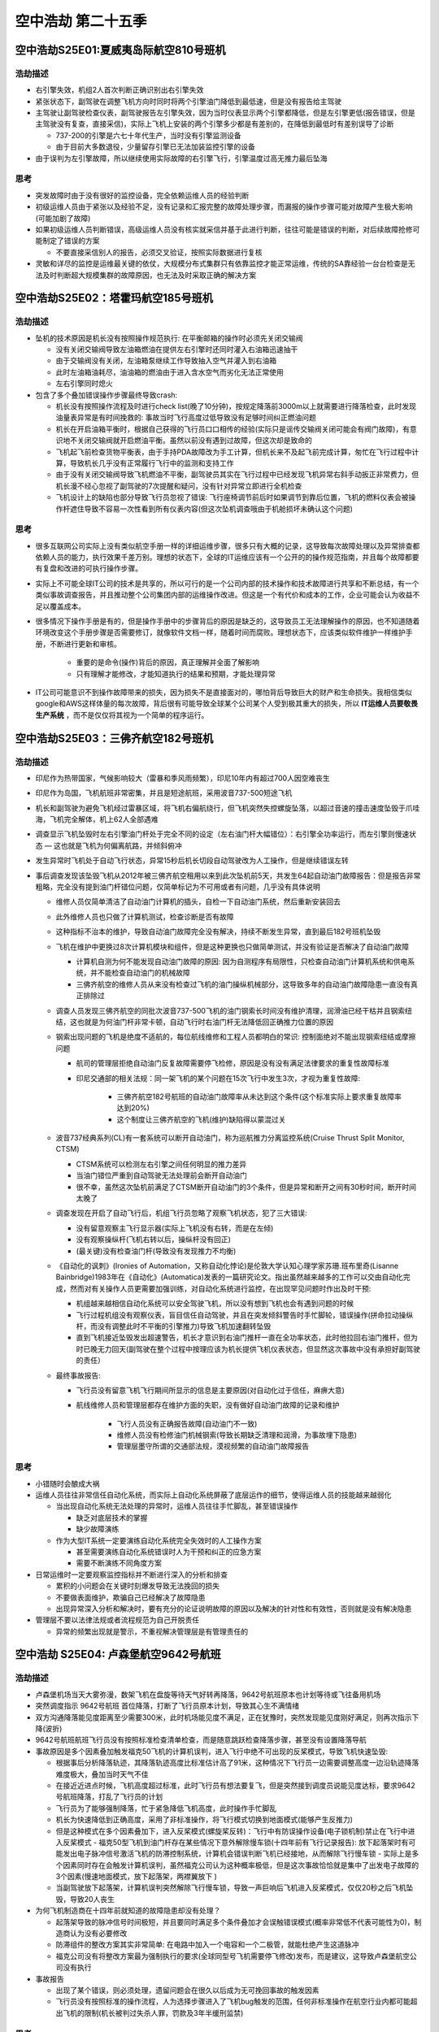 .. _mayday_season_25:

==============================
空中浩劫 第二十五季
==============================

空中浩劫S25E01:夏威夷岛际航空810号班机
========================================

浩劫描述
---------

- 右引擎失效，机组2人首次判断正确识别出右引擎失效
- 紧张状态下，副驾驶在调整飞机方向时同时将两个引擎油门降低到最低速，但是没有报告给主驾驶
- 主驾驶让副驾驶检查仪表，副驾驶报告左引擎失效，因为当时仪表显示两个引擎都降低，但是左引擎更低(报告错误，但是主驾驶没有复查，直接采信)，实际上飞机上安装的两个引擎多少都是有差别的，在降低到最低时有差别误导了诊断

  - 737-200的引擎是六七十年代生产，当时没有引擎监测设备
  - 由于目前大多数退役，少量留存引擎已无法加装监控引擎的设备

- 由于误判为左引擎故障，所以继续使用实际故障的右引擎飞行，引擎温度过高无推力最后坠海

思考
------

- 突发故障时由于没有很好的监控设备，完全依赖运维人员的经验判断
- 初级运维人员由于紧张以及经验不足，没有记录和汇报完整的故障处理步骤，而漏报的操作步骤可能对故障产生极大影响(可能加剧了故障)
- 如果初级运维人员判断错误，高级运维人员没有核实就采信并基于此进行判断，往往可能是错误的判断，对后续故障抢修可能制定了错误的方案

  - 不要直接采信别人的报告，必须交叉验证，按照实际数据进行复核

- 灵敏和详尽的监控是运维最关键的依仗，大规模分布式集群只有依靠监控才能正常运维，传统的SA靠经验一台台检查是无法及时判断超大规模集群的故障原因，也无法及时采取正确的解决方案


空中浩劫S25E02：塔霍玛航空185号班机
=======================================

浩劫描述
----------

- 坠机的技术原因是机长没有按照操作规范执行: 在平衡邮箱的操作时必须先关闭交输阀

  - 没有关闭交输阀导致左油箱燃油在提供左右引擎时还同时灌入右油箱迅速抽干
  - 由于交输阀没有关闭，左油箱泵继续工作导致抽入空气并灌入到右油箱
  - 此时左油箱油耗尽，油油箱的燃油由于进入含水空气而劣化无法正常使用
  - 左右引擎同时熄火

- 包含了多个叠加错误操作步骤最终导致crash:

  - 机长没有按照操作流程及时进行check list(晚了10分钟)，按规定降落前3000m以上就需要进行降落检查，此时发现油量表异常是有时间挽救的: 事故当时飞行高度过低导致没有足够时间纠正燃油问题
  - 机长在开启油箱平衡时，根据自己获得的飞行员口口相传的经验(实际只是谣传交输阀关闭可能会有阀门故障)，有意识地不关闭交输阀就开启燃油平衡。虽然以前没有遇到过故障，但这次却是致命的
  - 飞机起飞前检查货物平衡表，由于手持PDA故障改为手工计算，但机长来不及起飞前完成计算，匆忙在飞行过程中计算，导致机长几乎没有正常履行飞行中的监测和支持工作
  - 由于没有关闭交输阀导致飞机燃油不平衡，副驾驶员其实在飞行过程中已经发现飞机异常右斜手动扳正非常费力，但机长漫不经心忽视了副驾驶的7次提醒和疑问，没有针对异常立即进行全机检查
  - 飞机设计上的缺陷也部分导致飞行员忽视了错误: 飞行座椅调节前后时如果调节到靠后位置，飞机的燃料仪表会被操作杆遮住导致不容易一次性看到所有仪表内容(但这次坠机调查哦由于机舱损坏未确认这个问题)

思考
-------

- 很多互联网公司实际上没有类似航空手册一样的详细运维步骤，很多只有大概的记录，这导致每次故障处理以及异常排查都依赖人员的能力，执行效果千差万别。理想的状态下，全球的IT运维应该有一个公开的的操作规范指南，并且每个故障都要有复盘和改进的可执行操作步骤。
- 实际上不可能全球IT公司的技术是共享的，所以可行的是一个公司内部的技术操作和技术故障进行共享和不断总结，有一个类似事故调查报告，并且推动整个公司集团内部的运维操作改进。但这是一个有代价和成本的工作，企业可能会认为收益不足以覆盖成本。
- 很多情况下操作手册是有的，但是操作手册中的步骤背后的原因是缺乏的，这导致员工无法理解操作的原因，也不知道随着环境改变这个手册步骤是否需要修订，就像软件文档一样，随着时间而腐败。理想状态下，应该类似软件维护一样维护手册，不断进行更新和审核。

    - 重要的是命令(操作)背后的原因，真正理解并全面了解影响
    - 只有理解才能修改，才能知道执行的结果和预期，才能处理异常

- IT公司可能意识不到操作故障带来的损失，因为损失不是直接面对的，哪怕背后导致巨大的财产和生命损失。我相信类似google和AWS这样体量的每次故障，背后很有可能导致全球某个公司某个人受到极其重大的损失，所以 **IT运维人员要敬畏生产系统** ，而不是仅仅将其视为一个简单的程序运行。

空中浩劫S25E03：三佛齐航空182号班机
======================================

浩劫描述
----------

- 印尼作为热带国家，气候影响较大（雷暴和季风雨频繁），印尼10年内有超过700人因空难丧生
- 印尼作为岛国，飞机航班非常密集，并且是短途航班，采用波音737-500短途飞机
- 机长和副驾驶为避免飞机经过雷暴区域，将飞机右偏航绕行，但飞机突然失控螺旋坠落，以超过音速的撞击速度坠毁于爪哇海，飞机完全解体，机上62人全部遇难
- 调查显示飞机坠毁时左右引擎油门杆处于完全不同的设定（左右油门杆大幅错位）：右引擎全功率运行，而左引擎则慢速状态 — 这也就是飞机为何偏离航路，并倾斜俯冲
- 发生异常时飞机处于自动飞行状态，异常15秒后机长切段自动驾驶改为人工操作，但是继续错误左转
- 事后调查发现该坠毁飞机从2012年被三佛齐航空租用以来到此次坠机前5天，共发生64起自动油门故障报告：但是报告非常粗略，完全没有提到油门杆错位问题，仅简单标记为不可用或者有问题，几乎没有具体说明

  - 维修人员仅简单清洁了自动油门计算机的插头，自检一下自动油门系统，然后重新安装回去
  - 此外维修人员也只做了计算机测试，检查诊断是否有故障
  - 这种指标不治本的维护，导致自动油门故障完全没有解决，持续不断发生异常，直到最后182号班机坠毁
  - 飞机在维护中更换过8次计算机模块和组件，但是这种更换也只做简单测试，并没有验证是否解决了自动油门故障

    - 计算机自测为何不能发现自动油门故障的原因: 因为自测程序有局限性，只检查自动油门计算机系统和供电系统，并不能检查自动油门的机械故障
    - 三佛齐航空的维修人员从来没有检查过飞机的油门操纵机械部分，这导致多年的自动油门故障隐患一直没有真正排除过

  - 调查人员发现三佛齐航空的同批次波音737-500飞机的油门钢索长时间没有维护清理，润滑油已经干枯并且钢索纽结，这也就是为何油门杆非常卡顿，自动飞行时右油门杆无法降低回正确推力位置的原因
  - 钢索出现问题的飞机是绝度不适航的，每位航线维修和工程人员都明白的常识: 控制面绝对不能出现钢索纽结或摩擦问题

    - 航司的管理层拒绝自动油门反复故障需要停飞检修，原因是没有没有满足法律要求的重复性故障标准
    - 印尼交通部的相关法规：同一架飞机的某个问题在15次飞行中发生3次，才视为重复性故障:

        - 三佛齐航空182号航班的自动油门故障率从未达到这个条件(这个标准实际上要求重复故障率达到20%)
        - 这个制度让三佛齐航空的飞机(维护)缺陷得以蒙混过关

  - 波音737经典系列(CL)有一套系统可以断开自动油门，称为巡航推力分离监控系统(Cruise Thrust Split Monitor, CTSM)

    - CTSM系统可以检测左右引擎之间任何明显的推力差异
    - 当油门错位严重到自动驾驶无法处理前会断开自动油门
    - 很不幸，虽然这次坠机前满足了CTSM断开自动油门的3个条件，但是异常和断开之间有30秒时间，断开时间太晚了

  - 调查发现在开启了自动飞行后，机组飞行员忽略了观察飞机状态，犯了三大错误:

    - 没有留意观察主飞行显示器(实际上飞机没有右转，而是在左倾)
    - 没有观察操纵杆(飞机右转以后，操纵杆没有回正)
    - (最关键)没有检查油门杆(导致没有发现推力不均衡)

  - 《自动化的讽刺》(Ironies of Automation，又称自动化悖论)是伦敦大学认知心理学家苏珊.班布里奇(Lisanne Bainbridge)1983年在《自动化》(Automatica)发表的一篇研究论文。指出虽然越来越多的工作可以交由自动化完成，然而对有关操作人员更需要加强训练，对自动化系统进行监控，在出现罕见问题时作出及时干预:

    - 机组越来越相信自动化系统可以安全驾驶飞机，所以没有想到飞机也会有遇到问题的时候
    - 飞行过程机组没有观察仪表，盲目信任自动驾驶，并且在突发倾斜警告时手忙脚轮，错误操作(拼命拉动操纵杆，而没有调整此时不平衡的引擎推力)导致飞机加速翻转坠毁
    - 直到飞机接近坠毁发出超速警告，机长才意识到右油门推杆一直在全功率状态，此时他拉回右油门推杆，但为时已晚无力回天(副驾驶在整个过程中按理应该为机长提供飞机仪表状态，但显然这次事故中没有承担好副驾驶的责任）

  - 最终事故报告:

    - 飞行员没有留意飞机飞行期间所显示的信息是主要原因(对自动化过于信任，麻痹大意)
    - 航线维修人员和管理层都存在维护方面的失职，没有做好自动油门故障的记录和维护

        - 飞行人员没有正确报告故障(自动油门不一致)
        - 维修人员没有检修油门机械钢索(导致长期缺乏清理和润滑，为事故埋下隐患)
        - 管理层墨守所谓的交通部法规，漠视频繁的自动油门故障报告

思考
------

- 小错随时会酿成大祸
- 运维人员往往非常信任自动化系统，而实际上自动化系统屏蔽了底层运作的细节，使得运维人员的技能越来越弱化

  - 当出现自动化系统无法处理的异常时，运维人员往往手忙脚乱，甚至错误操作

    - 缺乏对底层技术的掌握
    - 缺少故障演练

  - 作为大型IT系统一定要演练自动化系统完全失效时的人工操作方案

    - 甚至需要演练自动化系统错误时人为干预和纠正的应急方案
    - 需要不断演练不同角度方案

- 日常运维时一定要观察监控指标并不断进行深入的分析和排查

  - 累积的小问题会在关键时刻爆发导致无法挽回的损失
  - 不要做表面维护，欺骗自己已经解决了故障隐患
  - 出现异常深入分析和解决时，要有充分的论证说明故障的原因以及解决的针对性和有效性，否则就是没有解决隐患

- 管理层不要以法律法规或者流程规范为自己开脱责任

  - 异常的频繁出现就是警示，不重视解决管理层是有管理责任的

空中浩劫 S25E04: 卢森堡航空9642号航班
=======================================

浩劫描述
---------

- 卢森堡机场当天大雾弥漫，数架飞机在盘旋等待天气好转再降落，9642号航班原本也计划等待或飞往备用机场
- 突然调度指示 9642号航班 首位降落，打断了飞行员原本计划，导致其心生不满情绪
- 双方沟通降落能见度距离至少需要300米，此时机场能见度不满足，正在犹豫时，突然发现能见度刚好满足，则再次指示下降(波折)
- 9642号航班航班飞行员没有按照标准检查清单检查，而是随意跳跃检查降落步骤，甚至没有设置降落导航
- 事故原因是多个因素叠加触发福克50飞机的计算机误判，进入飞行中绝不可出现的反桨模式，导致飞机快速坠毁:

  - 根据事后分析降落轨迹，其降落轨迹高度比标准估计高了91米，这种情况下飞行员一边需要调整高度一边沿轨迹降落难度极大，叠加当时天气不佳
  - 在接近近进点时候，飞机高度超过标准，此时飞行员有想法要复飞，但是突然接到调度员说能见度达标，要求9642号航班降落，打乱了飞行员的计划
  - 飞行员为了能够强制降落，忙于紧急降低飞机高度，此时操作手忙脚乱
  - 机长为快速降低到正确高度，采用了非标准操作，将飞行模式切换到地面模式(能够产生反推力)
  - 但是这种模式在多个因素叠加下，进入反桨模式(螺旋桨反转)：飞行中有防误操作设备(电子锁机制)禁止在飞行中进入反桨模式
    - 福克50型飞机到油门杆存在某些情况下意外解除慢车锁(十四年前有飞行记录报告): 放下起落架时有可能发出电子脉冲信号激活飞机的防滞控制系统，计算机会错误判断飞机已经接地，从而解除飞行慢车锁
    - 实际上是多个因素同时存在会触发计算机误判，虽然福克公司认为这种概率极低，但是这次事故恰恰就是集中了出发电子故障的3个因素(慢速地面模式，放下起落架，两襟翼放下 )

  - 当副驾驶放下起落架，计算机误判突然解除飞行慢车锁，导致一声巨响后飞机进入反桨模式，仅仅20秒之后飞机坠毁，导致20人丧生

- 为何飞机制造商在十四年前就知道的故障隐患却没有处理？

  - 起落架导致的脉冲信号时间极短，并且要同时满足多个条件叠加才会误触错误模式(概率非常低不代表可能性为0)，制造商认为没有必要修改
  - 防滞组件的整改方案其实非常简单: 在电路中加入一个电容和一个二极管，就能杜绝产生这道脉冲
  - 福克公司没有将整改方案最为强制执行的要求(全球同型号飞机需要停飞修改)发布，而是建议，这导致卢森堡航空公司没有执行

- 事故报告

  - 出现了某个错误，则必须处理，遗留问题会在很久以后成为无可挽回事故的触发因素
  - 飞行员没有按照标准的操作流程，人为选择步骤进入了飞机bug触发的范围，任何非标准操作在航空行业内都可能超出飞机的限制(机长被判过失杀人罪，罚款及3年半缓刑监禁)

思考
-----

- 永远要遵守标准操作程序(你无法知道每个标准操作背后凝聚了多少经验教训)

空中浩劫 S25E05:  洛根航空670A号班机
========================================

浩劫描述
--------------

- 航班起飞前一天，机场地区暴风雪；起飞时天气转好，气温回升到0上
- 飞行员在起飞检查时遇到了右部电机无法启动问题，找了维修人员检修，当时检修将电路重新接上恢复，飞行员按照维修人员建议进行了半小时暖机操作
- 起飞后不久，机长让副驾驶启动防冰装置，此时突然左右引擎熄火，飞机失去动力
- 由于飞机已经在海上飞行，且飞行高度不高(大约500+米)，没有时间排查双引擎问题，机长被迫进行水上迫降(事后分析机长的操作是正确的，近乎标准化的完美操作)
- 但是很不幸，幸运之神没有眷顾这架航班，飞机在无动力情况下迫降睡眠，碰撞导致飞机折毁，虽然离岸边只有65米，但是两位飞行员没有能够逃出生还
- 飞机引擎检查发现故障时飞机引擎没有任何机械故障，整个飞机动力系统是正常的
- 但是经过录音对比，调查员发现飞机引擎熄火时的异常声音显示出现了喘振，这种情况是飞机进气不足导致燃烧缺氧而熄火：根据技术参数，当进气低于78%的时候才会发生这种异常

- 为什么会出现进气不足，为什么在飞机打开防冰装置突然熄火？

  - 调查发现起飞前一天，由于暴风雪天气恶劣，该飞机在机场停放了10小时以上
  - 由于该机场是洛根航空的中转机场，航司没有按照飞机制造商建议为飞机引擎提供引擎遮盖
  - 飞机停放方向正对暴风雪风向，导致大量的飞雪进入引擎，事后实验证明，飞雪能够进入未遮盖引擎上部的燃烧室(通常看不见的地方，非常深)
  - 第二天飞机起飞前检修电路，飞行员按照机械检修师建议做了半小时引擎暖机，谁也没有想到虽然飞机外部冰雪已经清理，但是引擎燃烧室积雪由于引擎暖机大量流入引擎下部，并逐渐由于低温重新凝结成冰(此时进气口已经降低了进气率，但还没有达到危险的喘振进气比率78%)
  - 飞机起飞后，由于机长担心冰雪天飞机引擎结冰，让副驾驶开启了防冰装置，不幸的是，防冰装置原理是在进气口增加拦截，这种情况下进一步降低了进气率，直接跌倒28%进气率导致双引擎熄火
  - 不幸的是此时飞机位于海上且飞行高度不能满足排障时间要求，虽然飞行员经验丰富，最后危机时刻所有操作一气呵成都是正确完美的，然而命运之神没有眷顾，依然机毁人亡

思考
--------

- 正如调查组最后总结: 严重空难很少由单一原因造成，这次事故的因素虽然难以预见，但本来都可以避免的
- 每一个问题单独看并不致命，也有排除和挽救的措施，然而世界就是无数的偶然碰撞而成，所以一定要在问题出现时解决，而不是怀着侥幸心理，上次没有出现事故，这次也一样
- 一块小小的引擎盖板缺失就导致了这样惨痛的事故，真是非常非常让人震撼
